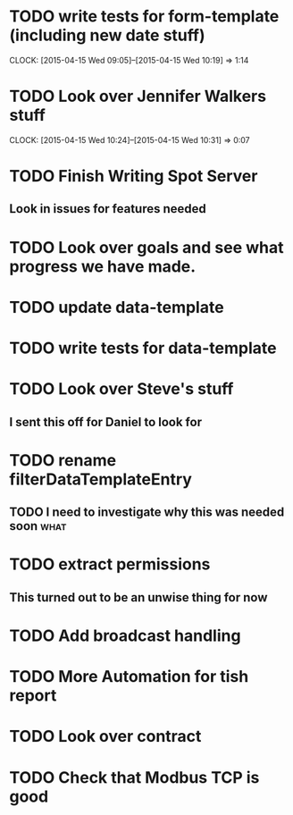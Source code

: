 * TODO write tests for form-template (including new date stuff)
  CLOCK: [2015-04-15 Wed 09:05]--[2015-04-15 Wed 10:19] =>  1:14


* TODO Look over Jennifer Walkers stuff
  CLOCK: [2015-04-15 Wed 10:24]--[2015-04-15 Wed 10:31] =>  0:07
   
* TODO Finish Writing Spot Server
** Look in issues for features needed  

* TODO Look over goals and see what progress we have made.  

* TODO update data-template 

* TODO write tests for data-template

* TODO Look over Steve's stuff
** I sent this off for Daniel to look for
   
* TODO rename filterDataTemplateEntry

** TODO I need to investigate why this was needed soon                 :what:
* TODO extract permissions
** This turned out to be an unwise thing for now  

* TODO Add broadcast handling

* TODO More Automation for tish report
* TODO Look over contract 
* TODO Check that Modbus TCP is good
